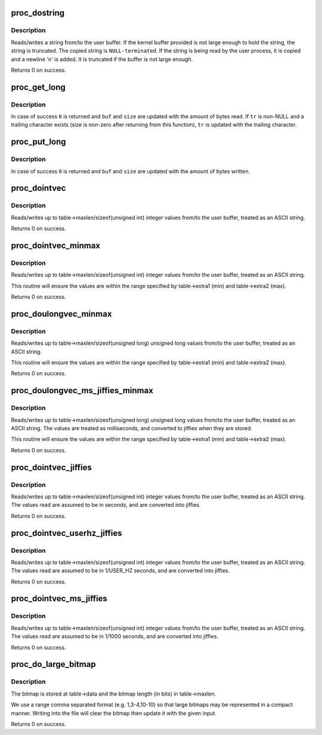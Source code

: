 .. -*- coding: utf-8; mode: rst -*-
.. src-file: kernel/sysctl.c

.. _`proc_dostring`:

proc_dostring
=============

.. c:function:: int proc_dostring(struct ctl_table *table, int write, void __user *buffer, size_t *lenp, loff_t *ppos)

    read a string sysctl

    :param struct ctl_table \*table:
        the sysctl table

    :param int write:
        \ ``TRUE``\  if this is a write to the sysctl file

    :param void __user \*buffer:
        the user buffer

    :param size_t \*lenp:
        the size of the user buffer

    :param loff_t \*ppos:
        file position

.. _`proc_dostring.description`:

Description
-----------

Reads/writes a string from/to the user buffer. If the kernel
buffer provided is not large enough to hold the string, the
string is truncated. The copied string is \ ``NULL-terminated``\ .
If the string is being read by the user process, it is copied
and a newline '\n' is added. It is truncated if the buffer is
not large enough.

Returns 0 on success.

.. _`proc_get_long`:

proc_get_long
=============

.. c:function:: int proc_get_long(char **buf, size_t *size, unsigned long *val, bool *neg, const char *perm_tr, unsigned perm_tr_len, char *tr)

    reads an ASCII formatted integer from a user buffer

    :param char \*\*buf:
        a kernel buffer

    :param size_t \*size:
        size of the kernel buffer

    :param unsigned long \*val:
        this is where the number will be stored

    :param bool \*neg:
        set to \ ``TRUE``\  if number is negative

    :param const char \*perm_tr:
        a vector which contains the allowed trailers

    :param unsigned perm_tr_len:
        size of the perm_tr vector

    :param char \*tr:
        pointer to store the trailer character

.. _`proc_get_long.description`:

Description
-----------

In case of success \ ``0``\  is returned and \ ``buf``\  and \ ``size``\  are updated with
the amount of bytes read. If \ ``tr``\  is non-NULL and a trailing
character exists (size is non-zero after returning from this
function), \ ``tr``\  is updated with the trailing character.

.. _`proc_put_long`:

proc_put_long
=============

.. c:function:: int proc_put_long(void __user **buf, size_t *size, unsigned long val, bool neg)

    converts an integer to a decimal ASCII formatted string

    :param void __user \*\*buf:
        the user buffer

    :param size_t \*size:
        the size of the user buffer

    :param unsigned long val:
        the integer to be converted

    :param bool neg:
        sign of the number, \ ``TRUE``\  for negative

.. _`proc_put_long.description`:

Description
-----------

In case of success \ ``0``\  is returned and \ ``buf``\  and \ ``size``\  are updated with
the amount of bytes written.

.. _`proc_dointvec`:

proc_dointvec
=============

.. c:function:: int proc_dointvec(struct ctl_table *table, int write, void __user *buffer, size_t *lenp, loff_t *ppos)

    read a vector of integers

    :param struct ctl_table \*table:
        the sysctl table

    :param int write:
        \ ``TRUE``\  if this is a write to the sysctl file

    :param void __user \*buffer:
        the user buffer

    :param size_t \*lenp:
        the size of the user buffer

    :param loff_t \*ppos:
        file position

.. _`proc_dointvec.description`:

Description
-----------

Reads/writes up to table->maxlen/sizeof(unsigned int) integer
values from/to the user buffer, treated as an ASCII string.

Returns 0 on success.

.. _`proc_dointvec_minmax`:

proc_dointvec_minmax
====================

.. c:function:: int proc_dointvec_minmax(struct ctl_table *table, int write, void __user *buffer, size_t *lenp, loff_t *ppos)

    read a vector of integers with min/max values

    :param struct ctl_table \*table:
        the sysctl table

    :param int write:
        \ ``TRUE``\  if this is a write to the sysctl file

    :param void __user \*buffer:
        the user buffer

    :param size_t \*lenp:
        the size of the user buffer

    :param loff_t \*ppos:
        file position

.. _`proc_dointvec_minmax.description`:

Description
-----------

Reads/writes up to table->maxlen/sizeof(unsigned int) integer
values from/to the user buffer, treated as an ASCII string.

This routine will ensure the values are within the range specified by
table->extra1 (min) and table->extra2 (max).

Returns 0 on success.

.. _`proc_doulongvec_minmax`:

proc_doulongvec_minmax
======================

.. c:function:: int proc_doulongvec_minmax(struct ctl_table *table, int write, void __user *buffer, size_t *lenp, loff_t *ppos)

    read a vector of long integers with min/max values

    :param struct ctl_table \*table:
        the sysctl table

    :param int write:
        \ ``TRUE``\  if this is a write to the sysctl file

    :param void __user \*buffer:
        the user buffer

    :param size_t \*lenp:
        the size of the user buffer

    :param loff_t \*ppos:
        file position

.. _`proc_doulongvec_minmax.description`:

Description
-----------

Reads/writes up to table->maxlen/sizeof(unsigned long) unsigned long
values from/to the user buffer, treated as an ASCII string.

This routine will ensure the values are within the range specified by
table->extra1 (min) and table->extra2 (max).

Returns 0 on success.

.. _`proc_doulongvec_ms_jiffies_minmax`:

proc_doulongvec_ms_jiffies_minmax
=================================

.. c:function:: int proc_doulongvec_ms_jiffies_minmax(struct ctl_table *table, int write, void __user *buffer, size_t *lenp, loff_t *ppos)

    read a vector of millisecond values with min/max values

    :param struct ctl_table \*table:
        the sysctl table

    :param int write:
        \ ``TRUE``\  if this is a write to the sysctl file

    :param void __user \*buffer:
        the user buffer

    :param size_t \*lenp:
        the size of the user buffer

    :param loff_t \*ppos:
        file position

.. _`proc_doulongvec_ms_jiffies_minmax.description`:

Description
-----------

Reads/writes up to table->maxlen/sizeof(unsigned long) unsigned long
values from/to the user buffer, treated as an ASCII string. The values
are treated as milliseconds, and converted to jiffies when they are stored.

This routine will ensure the values are within the range specified by
table->extra1 (min) and table->extra2 (max).

Returns 0 on success.

.. _`proc_dointvec_jiffies`:

proc_dointvec_jiffies
=====================

.. c:function:: int proc_dointvec_jiffies(struct ctl_table *table, int write, void __user *buffer, size_t *lenp, loff_t *ppos)

    read a vector of integers as seconds

    :param struct ctl_table \*table:
        the sysctl table

    :param int write:
        \ ``TRUE``\  if this is a write to the sysctl file

    :param void __user \*buffer:
        the user buffer

    :param size_t \*lenp:
        the size of the user buffer

    :param loff_t \*ppos:
        file position

.. _`proc_dointvec_jiffies.description`:

Description
-----------

Reads/writes up to table->maxlen/sizeof(unsigned int) integer
values from/to the user buffer, treated as an ASCII string.
The values read are assumed to be in seconds, and are converted into
jiffies.

Returns 0 on success.

.. _`proc_dointvec_userhz_jiffies`:

proc_dointvec_userhz_jiffies
============================

.. c:function:: int proc_dointvec_userhz_jiffies(struct ctl_table *table, int write, void __user *buffer, size_t *lenp, loff_t *ppos)

    read a vector of integers as 1/USER_HZ seconds

    :param struct ctl_table \*table:
        the sysctl table

    :param int write:
        \ ``TRUE``\  if this is a write to the sysctl file

    :param void __user \*buffer:
        the user buffer

    :param size_t \*lenp:
        the size of the user buffer

    :param loff_t \*ppos:
        pointer to the file position

.. _`proc_dointvec_userhz_jiffies.description`:

Description
-----------

Reads/writes up to table->maxlen/sizeof(unsigned int) integer
values from/to the user buffer, treated as an ASCII string.
The values read are assumed to be in 1/USER_HZ seconds, and
are converted into jiffies.

Returns 0 on success.

.. _`proc_dointvec_ms_jiffies`:

proc_dointvec_ms_jiffies
========================

.. c:function:: int proc_dointvec_ms_jiffies(struct ctl_table *table, int write, void __user *buffer, size_t *lenp, loff_t *ppos)

    read a vector of integers as 1 milliseconds

    :param struct ctl_table \*table:
        the sysctl table

    :param int write:
        \ ``TRUE``\  if this is a write to the sysctl file

    :param void __user \*buffer:
        the user buffer

    :param size_t \*lenp:
        the size of the user buffer

    :param loff_t \*ppos:
        the current position in the file

.. _`proc_dointvec_ms_jiffies.description`:

Description
-----------

Reads/writes up to table->maxlen/sizeof(unsigned int) integer
values from/to the user buffer, treated as an ASCII string.
The values read are assumed to be in 1/1000 seconds, and
are converted into jiffies.

Returns 0 on success.

.. _`proc_do_large_bitmap`:

proc_do_large_bitmap
====================

.. c:function:: int proc_do_large_bitmap(struct ctl_table *table, int write, void __user *buffer, size_t *lenp, loff_t *ppos)

    read/write from/to a large bitmap

    :param struct ctl_table \*table:
        the sysctl table

    :param int write:
        \ ``TRUE``\  if this is a write to the sysctl file

    :param void __user \*buffer:
        the user buffer

    :param size_t \*lenp:
        the size of the user buffer

    :param loff_t \*ppos:
        file position

.. _`proc_do_large_bitmap.description`:

Description
-----------

The bitmap is stored at table->data and the bitmap length (in bits)
in table->maxlen.

We use a range comma separated format (e.g. 1,3-4,10-10) so that
large bitmaps may be represented in a compact manner. Writing into
the file will clear the bitmap then update it with the given input.

Returns 0 on success.

.. This file was automatic generated / don't edit.

